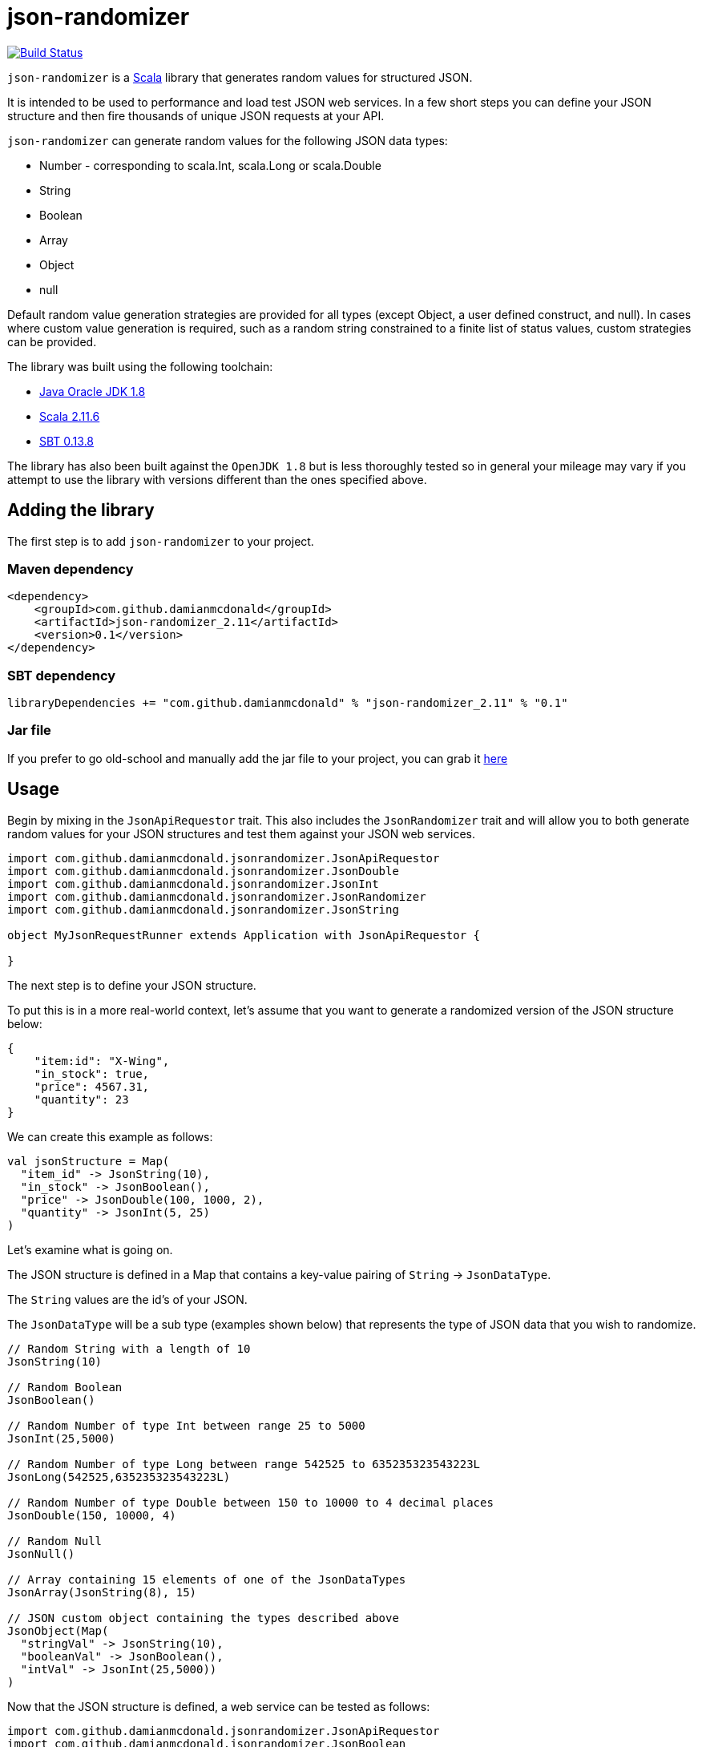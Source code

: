 :source-highlighter: coderay

= json-randomizer

image:https://travis-ci.org/damianmcdonald/json-randomizer.svg?branch=master["Build Status", link="https://travis-ci.org/damianmcdonald/json-randomizer"]

`json-randomizer` is a http://www.scala-lang.org/[Scala] library that generates random values for structured JSON.

It is intended to be used to performance and load test JSON web services. In a few short steps you can define your JSON structure and then fire thousands of unique JSON requests at your API.

`json-randomizer` can generate random values for the following JSON data types:

* Number - corresponding to scala.Int, scala.Long or scala.Double
* String
* Boolean
* Array
* Object
* null

Default random value generation strategies are provided for all types (except Object, a user defined construct, and null). In cases where custom value generation is required, such as a random string constrained to a finite list of status values, custom strategies can be provided.

The library was built using the following toolchain:

* http://www.oracle.com/technetwork/java/javase/downloads/index.html[Java Oracle JDK 1.8]
* http://www.scala-lang.org/download/all.html[Scala 2.11.6]
* http://www.scala-sbt.org/download.html[SBT 0.13.8]

The library has also been built against the `OpenJDK 1.8` but is less thoroughly tested so in general your mileage may vary if you attempt to use the library with versions different than the ones specified above.

== Adding the library

The first step is to add `json-randomizer` to your project.

=== Maven dependency

[source,xml]
----
<dependency>
    <groupId>com.github.damianmcdonald</groupId>
    <artifactId>json-randomizer_2.11</artifactId>
    <version>0.1</version>
</dependency>
----
	
=== SBT dependency

[source,scala]
----
libraryDependencies += "com.github.damianmcdonald" % "json-randomizer_2.11" % "0.1"
----
	
=== Jar file

If you prefer to go old-school and manually add the jar file to your project, you can grab it http://search.maven.org/remotecontent?filepath=com/github/damianmcdonald/json-randomizer_2.11/0.1/json-randomizer_2.11-0.1.jar[here]

== Usage

Begin by mixing in the `JsonApiRequestor` trait. This also includes the `JsonRandomizer` trait and will allow you to both generate random values for your JSON structures and test them against your JSON web services.

[source,scala]
----
import com.github.damianmcdonald.jsonrandomizer.JsonApiRequestor
import com.github.damianmcdonald.jsonrandomizer.JsonDouble
import com.github.damianmcdonald.jsonrandomizer.JsonInt
import com.github.damianmcdonald.jsonrandomizer.JsonRandomizer
import com.github.damianmcdonald.jsonrandomizer.JsonString

object MyJsonRequestRunner extends Application with JsonApiRequestor {
  
}
----

The next step is to define your JSON structure.

To put this is in a more real-world context, let's assume that you want to generate a randomized version of the JSON structure below:

[source,json]
----
{
    "item:id": "X-Wing",
    "in_stock": true,
    "price": 4567.31,
    "quantity": 23
}
----

We can create this example as follows:

[source,scala]
----
val jsonStructure = Map(
  "item_id" -> JsonString(10),
  "in_stock" -> JsonBoolean(),
  "price" -> JsonDouble(100, 1000, 2),
  "quantity" -> JsonInt(5, 25)
)
----

Let's examine what is going on.

The JSON structure is defined in a Map that contains a key-value pairing of `String` -> `JsonDataType`.

The `String` values are the id's of your JSON.

The `JsonDataType` will be a sub type (examples shown below) that represents the type of JSON data that you wish to randomize.

[source,scala]
----
// Random String with a length of 10
JsonString(10) 

// Random Boolean        
JsonBoolean()

// Random Number of type Int between range 25 to 5000        
JsonInt(25,5000)

// Random Number of type Long between range 542525 to 635235323543223L            
JsonLong(542525,635235323543223L)

// Random Number of type Double between 150 to 10000 to 4 decimal places
JsonDouble(150, 10000, 4)

// Random Null
JsonNull()            

// Array containing 15 elements of one of the JsonDataTypes
JsonArray(JsonString(8), 15)

// JSON custom object containing the types described above 
JsonObject(Map(              
  "stringVal" -> JsonString(10), 
  "booleanVal" -> JsonBoolean(), 
  "intVal" -> JsonInt(25,5000))
)
----

Now that the JSON structure is defined, a web service can be tested as follows:

[source,scala]
----
import com.github.damianmcdonald.jsonrandomizer.JsonApiRequestor
import com.github.damianmcdonald.jsonrandomizer.JsonBoolean
import com.github.damianmcdonald.jsonrandomizer.JsonDouble
import com.github.damianmcdonald.jsonrandomizer.JsonInt
import com.github.damianmcdonald.jsonrandomizer.JsonRandomizer
import com.github.damianmcdonald.jsonrandomizer.JsonString

object MyJsonRequestRunner extends Application with JsonApiRequestor {
  
  val jsonStructure = Map(
    "item_id" -> JsonString(10),
    "in_stock" -> JsonBoolean(),
    "price" -> JsonDouble(100, 1000, 2),
    "quantity" -> JsonInt(5, 25)
  )

  // this will make 50 unique requests to the defined web service using the Post http method
  fireAndForgetResponse(Post("http://mywebservice/apiroute"), 50, jsonStructure)
  
  // this will make 50 unique requests to the defined web service using the Put http method
  // additionally, this method will evaluate each response from the web service using a 
  // default response evaluator which checks that the http response status code == 200 OK
  fireAndEvaluateResponse(Put("http://mywebservice/apiroute"), 50, jsonStructure)
  
}
----

== Advanced usage

For certain scenarios, the default usage of `json-randomizer` will not be sufficient.

In most cases you will need to:

* generate JSON values according to a custom strategy
* evaluate web service responses according to a custom strategy

The following JsonDataTypes support a custom generation strategy

[cols="2,2,2a", options="header"]
|===
|JsonDataType |Function signature | Example

|JsonString
|(Int) => String
|
[source,scala]
----
(length: Int) => {
  val x = Random.alphanumeric
  x take max mkString ("")
}
----
|JsonBoolean
|() => Boolean
|
[source,scala]
----
() => Boolean = Random.nextBoolean
----
|JsonInt 
|(Int, Int) => Int
|
[source,scala]
----
(x: Int, y: Int) => {
  Random.nextInt((y - x) + 1) + x
}
----
|JsonLong 
|(Long, Long) => Long
|
[source,scala]
----
(x: Long, y: Long) => {
  (x + (Random.nextDouble() *
              (y - x))).toLong
}
----
|JsonDouble 
|(Int, Int, Int) => Double
|
[source,scala]
----
(x: Int, y: Int, z: Int) => {
  val double = (x + (y - x)) *
              Random.nextDouble

  BigDecimal(double).setScale(
    z, BigDecimal.RoundingMode.CEILING
   ).toDouble
}
----
|===

In order to describe how `json-randomizer` can be used to support custom scenarios, we will examine how it was used to test https://github.com/damianmcdonald/currencytrade-spray[currencytrade-spray].

The full test class can be viewed at https://github.com/damianmcdonald/json-randomizer/blob/master/src/test/scala/com/github/damianmcdonald/jsonrandomizer/JsonApiRequestorTest.scala[JsonApiRequestorTest.scala].

The JSON structured required:

[source,json]
----
{
    "userId": "134256",
    "currencyFrom": "EUR",
    "currencyTo": "GBP",
    "amountSell": 1000,
    "amountBuy": 747.1,
    "rate": 0.7471,
    "timePlaced": "24-JAN-15 10:27:44",
    "originatingCountry": "FR"
}
----

The JSON fields, `currencyForm`, `currencyTo`, `timePlaced` and `originatingCountry` require constrained values.

* `currencyForm` and `currencyTo` require a valid 3 digit currency code
* `timePlaced` requires a datetime String using pattern: dd-MMM-yy HH:mm:ss
* `originatingCountry` requires a 2 digit country code

This JSON structure was defined as follows:

[source,scala]
----
// define a custom generation strategy for the currencyFrom field
val f1 = (max: Int) => {
  import scala.util.Random
  val xs = List("EUR", "AUD", "ARS", "BRC", "CNY", "GBP", "HKD", "INR", "KWD", "NOK")
  val i = Random.nextInt((xs.length - 1 - 0) + 1) + 0
  xs(i)
}

// define a custom generation strategy for the currencyTo field
val f2 = (max: Int) => {
  import scala.util.Random
  val xs = List("USD", "NZD", "CAD", "RUB", "SGD", "ZAR", "CHF", "TRL", "AED", "MXP")
  val i = Random.nextInt((xs.length - 1 - 0) + 1) + 0
  xs(i)
}

// define a custom generation strategy for the originatingCountry field
val f3 = (max: Int) => {
  import scala.util.Random
  val xs = List("US", "NZ", "CA", "RU", "SG", "ZA", "CH", "TR", "AE", "MX", 
                "ES", "AU", "AR", "BR", "CN", "HKD", "IN", "KW", "NO")
  val i = Random.nextInt((xs.length - 1 - 0) + 1) + 0
  xs(i)
}

// define a custom generation strategy for the timePlaced field
val f4 = (max: Int) => {
  import scala.util.Random
  val xs = List("24-JAN-15 10:27:44","12-FEB-15 18:55:44","13-MAR-15 08:12:44",
                "05-APR-15 09:27:44","15-MAY-15 11:27:44","18-JUN-15 12:27:44",
                "27-JUL-15 13:27:44","22-AUG-15 14:27:44","30-SEP-15 15:27:44",
                "08-OCT-15 16:27:44","09-NOV-15 17:27:44","10-DEC-15 19:27:44")
  val i = Random.nextInt((xs.length - 1 - 0) + 1) + 0
  xs(i)
}

val m = Map(
  "userId" -> JsonString(8),
  "currencyFrom" -> JsonString(3, f1),       // use custom generation strategy
  "currencyTo" -> JsonString(3, f2),         // use custom generation strategy
  "amountSell" -> JsonDouble(250, 25000, 2),
  "amountBuy" -> JsonDouble(250, 25000, 2),
  "rate" -> JsonDouble(0, 1, 4),
  "timePlaced" -> JsonString(18, f4),       // use custom generation strategy
  "originatingCountry" -> JsonString(2, f3) // use custom generation strategy
)
----

Now that our JSON structure is defined, the JSON web service can be tested.

[source,scala]
----
// if a different content type is required, it can overridden
// override lazy val contentType = `application/json`

// if a custom response evaluator is required, we can override the
// default defined in the JsonApiRequestor trait
override lazy val responseEvaluator = (res: HttpResponse) => {
  val isCodeValid = res.status == StatusCodes.OK
  val isResponseValid: Boolean = {
    // regex to check that the response contains a valid MongoDB object id
    "^[a-f\\d]{24}$".r findFirstIn res.entity.asString match {
	  case Some(_) => true
	  case None => false
    }
  }
  if (isCodeValid && isResponseValid) true else false
})

// this will make 50 unique requests to the defined web service using the Post http method.
// given that we have overridden responseEvaluator, this function will be used to
// evaluate the responses from the web service. If an evaluation fails, an AssertionError 
// will be thrown
fireAndEvaluateResponse(Put("http://mywebservice/apiroute"), 50, jsonStructure)
----

== Shutting down the ActorSystem

Internally, `json-randomizer` uses http://spray.io/documentation/1.2.2/spray-client/[spray-client] to make http requests. Spray-client uses an Akka ActorSystem which needs to be stopped following the completion of the API requests.

Given that the API requests are made in an asynchronous manner, a `TerminatorActor` is included that can be queried to determine when the API requests have completed.

The following code should be added to an appropriate position within your class (at the end of a class or in an _after_ hook for a test class).

[source,scala]
----
import scala.concurrent.duration._
// sleep this thread to give the actor system, 
// started by JsonApiRequestor, a chance to fire up
Thread.sleep(3000L)

// grab a reference to the TerminatorActor
val terminator = system.actorSelection("/user/terminator")

// define an implicit Timeout value, required by the ask pattern Future
implicit val timeout = Timeout(5 seconds)

/**
 * Checks if the API request set has completed.
 * If completed: shut down the ActorSystem
 * if not completed: sleep the Thread before asking the TerminatorActor again.
 *
 * @param b true means the API set has completed, false means that the API set has not completed
 * @param sha1 the SHA-1 hash that represents the API request set
 * @return Unit
 */
def checkTerminate(b: Boolean, sha1: String): Unit = {
  b match {
	case true => {
	  log.debug("ActorSystem can be shutdown")
	  system.actorSelection("/user/*") ! PoisonPill
	  system.shutdown
	}
	case false => {
	  log.debug("ActorSystem can not be shutdown")
	  Thread.sleep(3000L) // sleep the thread before asking again
	  val future = terminator ? Terminator.AskTerminate(sha1)
	  val result = Await.result(future, 5 seconds).asInstanceOf[Boolean]
	  log.debug("Terimator.AskTerminate response is: " + result)
	  checkTerminate(result, sha1)
	}
  }
}
// call checkTerminate with initial values
checkTerminate(false, test1Sha)
----


